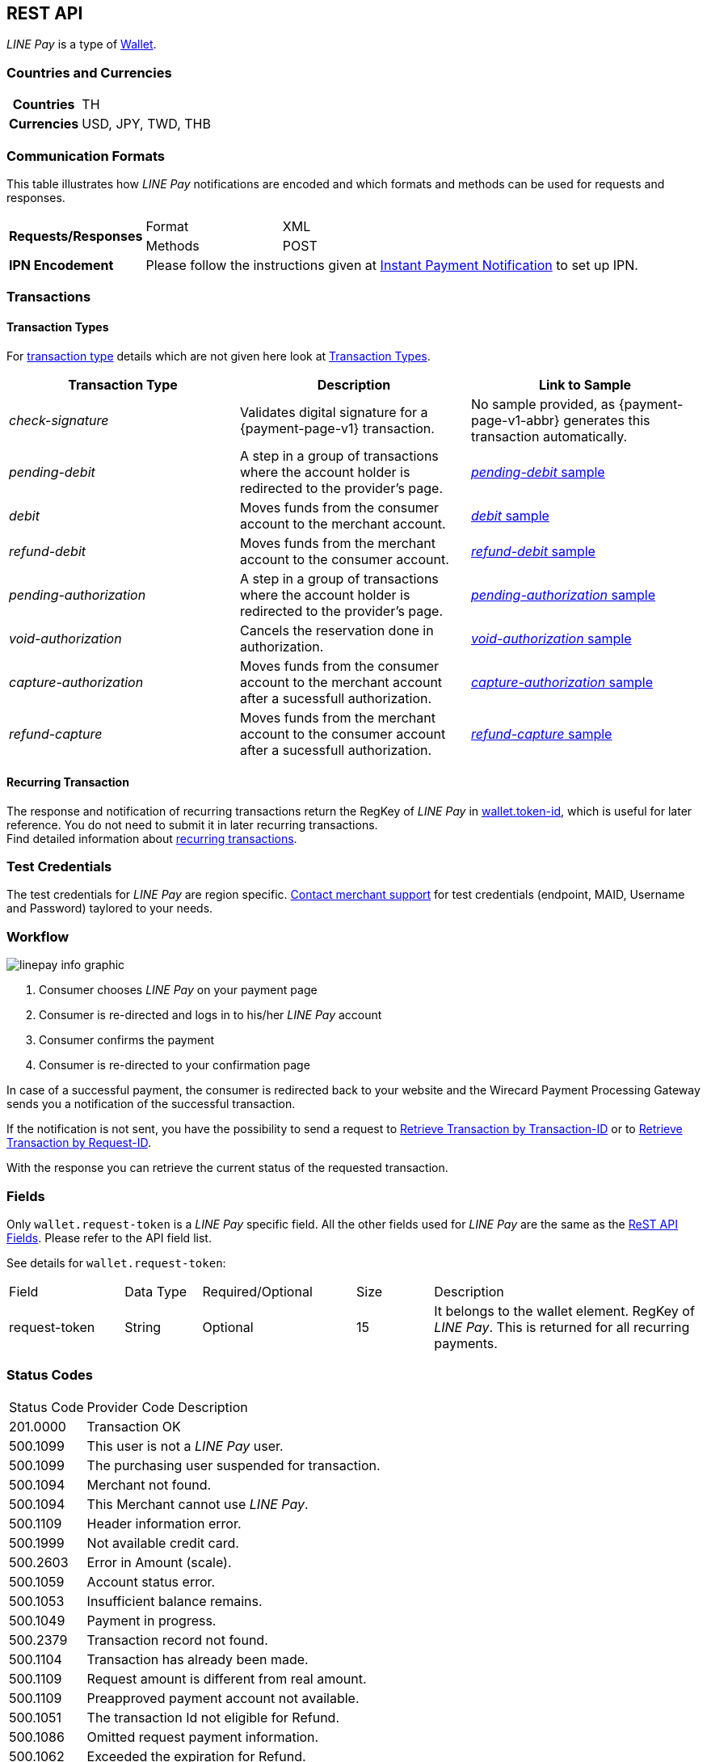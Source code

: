 [#Linepay]
== REST API

// [#Linepay_Introduction]
// === Introduction
// _LINE Pay_ is a payment method used in Thailand. _LINE Pay_ allows the consumer to link his credit card to his _LINE Pay_ account and trigger a funds transfer during an online purchase. A transfer order is confirmed allowing you to instantly deliver goods and services.

// _LINE Pay_ allows you to configure certain payment parameters, which fit to their sales strategy.

_LINE Pay_ is a type of <<PaymentMethods_PaymentMode_Wallet, Wallet>>.

[#Linepay_CountriesCurrencies]
=== Countries and Currencies

[cols="20h,80"]
|===
|Countries |TH
|Currencies a|USD, JPY, TWD, THB


|===

[#Linepay_CommunicationFormats]
=== Communication Formats

This table illustrates how _LINE Pay_ notifications are encoded and which formats and methods can be used for requests and responses.

[cols="20,20,60"]
|===
.2+| *Requests/Responses* | Format | XML
                        | Methods | POST
| *IPN Encodement*     2+| Please follow the instructions given at
<<GeneralPlatformFeatures_IPN, Instant Payment Notification>> to set up IPN.
|===

[#Linepay_Transactions]
=== Transactions

[#Linepay_TransactionTypes]
==== Transaction Types

For <<Glossary_TransactionType, transaction type>> details which are not given here look at <<AppendixB, Transaction Types>>.

[cols=",,"]
|===
|Transaction Type |Description | Link to Sample

|_check-signature_ | Validates digital signature for a {payment-page-v1} transaction. | No sample provided, as {payment-page-v1-abbr} generates this transaction automatically.
|_pending-debit_ |A step in a group of transactions where the account holder is redirected to the provider's page. | <<Linepay_Samples_pendingdebit, _pending-debit_ sample>>
|_debit_ |Moves funds from the consumer account to the merchant account. | <<Linepay_Samples_debit, _debit_ sample>>
|_refund-debit_ |Moves funds from the merchant account to the consumer account. | <<Linepay_Samples_refunddebit, _refund-debit_ sample>>
|_pending-authorization_ |A step in a group of transactions where the account holder is redirected to the provider's page. | <<Linepay_Samples_pendingauthorization, _pending-authorization_ sample>>
// |_authorization_ |Reserves funds from the consumer account to the merchant account. Must be followed by either _void-authorization_ or _capture-authorization_ to cancel or complete the funds transfer. | <<Linepay_Samples_authorization, _authorization_ sample>>
|_void-authorization_ |Cancels the reservation done in authorization. | <<Linepay_Samples_voidauthorization, _void-authorization_ sample>>
|_capture-authorization_ |Moves funds from the consumer account to the merchant account after a sucessfull authorization. | <<Linepay_Samples_captureauthorization, _capture-authorization_ sample>>
|_refund-capture_ |Moves funds from the merchant account to the consumer account after a sucessfull authorization. | <<Linepay_Samples_refundcapture, _refund-capture_ sample>>

|===

//-

[#Linepay_RecurringTransaction]
==== Recurring Transaction

The response and notification of recurring transactions return the RegKey of _LINE Pay_ in <<Linepay_Fields, wallet.token-id>>, which is useful for later reference. You do not need to submit it in later recurring transactions. +
Find detailed information about <<GeneralPlatformFeatures_Transactions_Recurring, recurring transactions>>.

[#Linepay_TestCredentials]
=== Test Credentials

The test credentials for _LINE Pay_ are region specific. <<ContactUs, Contact merchant support>> for test credentials (endpoint, MAID, Username and Password) taylored to your needs.

[#Linepay_Workflow]
=== Workflow

image::images/line-pay/linepay-info-graphic.png[]

. Consumer chooses _LINE Pay_ on your payment page
. Consumer is re-directed and logs in to his/her _LINE Pay_ account
. Consumer confirms the payment
. Consumer is re-directed to your confirmation page

//-

In case of a successful payment, the consumer is redirected back to your website and the Wirecard Payment Processing Gateway sends you a notification of the successful transaction.

If the notification is not sent, you have the possibility to send a request to <<GeneralPlatformFeatures_RetrieveTransaction_TransactionID, Retrieve Transaction by Transaction-ID>> or to <<GeneralPlatformFeatures_RetrieveTransaction_RequestID, Retrieve Transaction by Request-ID>>.

With the response you can retrieve the current status of the requested transaction.

[#Linepay_Fields]
=== Fields

Only ``wallet.request-token`` is a _LINE Pay_ specific field. All the other fields used for _LINE Pay_ are the same as the <<RestApi_Fields, ReST API Fields>>. Please refer to the API field list. 

See details for ``wallet.request-token``:

// We have no wallet element in the ReST API field table!

[cols="15,10,20,10,35"]
|===
| Field |  Data Type | Required/Optional | Size | Description
| request-token |  String | Optional |  15  |  It belongs to the wallet element. RegKey of _LINE Pay_. This is returned for all recurring payments.
|===


[#Linepay_StatusCodes]
=== Status Codes

[%autowidth]
|===
| Status Code | Provider Code Description
| 201.0000 | Transaction OK
| 500.1099 | This user is not a _LINE Pay_ user. 
| 500.1099 | The purchasing user suspended for transaction. 
| 500.1094 | Merchant not found. 
| 500.1094 | This Merchant cannot use _LINE Pay_. 
| 500.1109 | Header information error. 
| 500.1999 | Not available credit card. 
| 500.2603 | Error in Amount (scale). 
| 500.1059 | Account status error. 
| 500.1053 | Insufficient balance remains. 
| 500.1049 | Payment in progress. 
| 500.2379 | Transaction record not found. 
| 500.1104 | Transaction has already been made. 
| 500.1109 | Request amount is different from real amount. 
| 500.1109 | Preapproved payment account not available. 
| 500.1051 | The transaction Id not eligible for Refund. 
| 500.1086 | Omitted request payment information. 
| 500.1062 | Exceeded the expiration for Refund. 
| 500.1109 | Refund limit exceeded. 
| 500.1099 | The transaction has already been refunded. 
| 500.1088 | Payment method and password must be certificated by _LINE Pay_. 
| 500.1109 | User’s account remains have been changed. 
| 500.1109 | Existing same orderId. 
| 500.1097 | Exceeded max. number of transactions (100) allowed to be retrieved. 
| 500.3014 | Unsupported currency. 
| 500.1057 | Status can not be processed. 
| 500.1109 | Expired the payment date. 
| 500.1109 | Payment amount must be greater than 0. 
| 500.2498 | Payment amount exceeds amount requested. 
| 500.1109 | The regKey does not exist. 
| 500.1109 | The regKey expired. 
| 500.1999 | This Merchant cannot use Preapproved Payment. 
| 500.1104 | Already processing payment with regKey. 
| 500.1104 | Duplicated the request calling API. 
| 500.1999 | Internal request error. 
| 500.1052 | Temporary error while making a payment with Credit Card. 
| 500.1109 | Credit Card Payment Error. 
| 500.1109 | Credit Card Authorization Error. 
| 500.1160 | The payment has been declined due to suspected fraud. 
| 500.1052 | Payment amount must be greater than 0. 
| 500.1999 | Omitted credit card information. 
| 500.1999 | Incorrect credit card payment information. 
| 500.1064 | Credit card expiration date has passed. 
| 500.1058 | Credit card has insufficient funds. 
| 500.1105 | Maximum credit card limit exceeded. 
| 500.1105 | One-time payment limit exceeded. 
| 500.1065 | This card has been reported stolen. 
| 500.1065 | This card has been suspended. 
| 500.1059 | Invalid Card Verification Number (CVN). 
| 500.1999 | This card is blacklisted. 
| 500.1999 | Invalid credit card number. 
| 500.2603 | Invalid amount. 
| 500.1053 | The credit card payment declined. 
| 500.1999 | Parameter error. 
| 500.1999 | JSON data format error. 
| 500.1999 | Internal error. 
|===

[#Linepay_Samples]
=== Samples

If you want to see corresponding notification samples, go to <<GeneralPlatformFeatures_IPN_NotificationExamples, Notification Examples>>.

[#Linepay_Samples_pendingdebit]
.XML _pending-debit_ Request (Successful)

[source,xml]
----
<?xml version="1.0" encoding="utf-8" standalone="yes"?>
<payment xmlns="http://www.elastic-payments.com/schema/payment">
   <merchant-account-id>d6f81c1a-ac60-4488-9716-e3ae80fe9c83</merchant-account-id>
       <request-id>{{$guid}}</request-id>
   <transaction-type>pending-debit</transaction-type>
   <requested-amount currency="THB">2.00</requested-amount>
   <account-holder>
     <first-name>Paul</first-name>
     <last-name>Peterson</last-name>
   </account-holder>
   <payment-methods>
       <payment-method name="linepay" />
   </payment-methods>
   <descriptor>Payment description</descriptor>
   <cancel-redirect-url>https://demoshop-test.wirecard.com/demoshop/#/cancel</cancel-redirect-url>
   <success-redirect-url>https://demoshop-test.wirecard.com/demoshop/#/success</success-redirect-url>
</payment>
----

.XML _pending-debit_ Response (Successful)

[source,xml]
----
<payment xmlns="http://www.elastic-payments.com/schema/payment" xmlns:ns2="http://www.elastic-payments.com/schema/epa/transaction">
  <merchant-account-id>d6f81c1a-ac60-4488-9716-e3ae80fe9c83</merchant-account-id>
  <transaction-id>${unique for each response}</transaction-id>
  <request-id>${unique for each request}</request-id>
  <transaction-type>pending-debit</transaction-type>
  <transaction-state>success</transaction-state>
  <completion-time-stamp>2019-02-28T08:32:00.000Z</completion-time-stamp>
  <statuses>
    <status code="201.0000" description="The resource was successfully created." severity="information"/>
  </statuses>
  <requested-amount currency="THB">2.00</requested-amount>
  <account-holder>
    <first-name>Paul</first-name>
    <last-name>Peterson</last-name>
  </account-holder>
  <descriptor>Payment description</descriptor>
  <payment-methods>
    <payment-method url="https://sandbox-api-pay.line.me/linepay/v2/web/payment/wait?transactionReserveId=NDYyNTcwMTk1MzU4Mjg3MzYwMA==" name="linepay"/>
  </payment-methods>
  <cancel-redirect-url>https://demoshop-test.wirecard.com/demoshop/#/cancel</cancel-redirect-url>
  <success-redirect-url>https://demoshop-test.wirecard.com/demoshop/#/success</success-redirect-url>
</payment>
----

[#Linepay_Samples_pendingdebit_recurringfirst]
.XML _pending-debit_ Request Recurring First (Successful)

[source,xml]
----
<payment xmlns="http://www.elastic-payments.com/schema/payment">
 <merchant-account-id>d6f81c1a-ac60-4488-9716-e3ae80fe9c83</merchant-account-id>
 <request-id>{{$guid}}</request-id>
 <transaction-type>pending-debit</transaction-type>
 <requested-amount currency="THB">2.00</requested-amount>
 <account-holder>
   <first-name>Paul</first-name>
   <last-name>Peterson</last-name>
 </account-holder>
 <descriptor>Payment description</descriptor>
 <payment-methods>
   <payment-method name="linepay"/>
 </payment-methods>
 <periodic>
   <periodic-type>recurring</periodic-type>
   <sequence-type>first</sequence-type>
 </periodic>
 <cancel-redirect-url>https://demoshop-test.wirecard.com/demoshop/#/cancel</cancel-redirect-url>
 <success-redirect-url>https://demoshop-test.wirecard.com/demoshop/#/success</success-redirect-url>
</payment>
----

.XML _pending-debit_ Response Recurring First (Successful)

[source,xml]
----
<payment xmlns="http://www.elastic-payments.com/schema/payment" xmlns:ns2="http://www.elastic-payments.com/schema/epa/transaction">
 <merchant-account-id>d6f81c1a-ac60-4488-9716-e3ae80fe9c83</merchant-account-id>
 <transaction-id>353737bc-3f64-45b2-937c-50e30214427f</transaction-id>
 <request-id>${unique for each request}</request-id>
 <transaction-type>pending-debit</transaction-type>
 <transaction-state>success</transaction-state>
 <completion-time-stamp>2019-02-28T08:32:00.000Z</completion-time-stamp>
 <statuses>
   <status code="201.0000" description="The resource was successfully created." severity="information"/>
 </statuses>
 <requested-amount currency="THB">2.00</requested-amount>
 <account-holder>
   <first-name>Paul</first-name>
   <last-name>Peterson</last-name>
 </account-holder>
 <descriptor>Payment description</descriptor>
 <payment-methods>
   <payment-method url="https://sandbox-api-pay.line.me/linepay/v2/web/payment/wait?transactionReserveId=NDYyNTcwMTk1MzU4Mjg3MzYwMA==" name="linepay"/>
 </payment-methods>
 <periodic>
   <periodic-type>recurring</periodic-type>
   <sequence-type>first</sequence-type>
 </periodic>
 <cancel-redirect-url>https://demoshop-test.wirecard.com/demoshop/#/cancel</cancel-redirect-url>
 <success-redirect-url>https://demoshop-test.wirecard.com/demoshop/#/success</success-redirect-url>
</payment>
----

[#Linepay_Samples_debit_recurringrecurring]
.XML _debit_ Request Recurring Recurring (Successful)

[source,xml]
----
<payment xmlns="http://www.elastic-payments.com/schema/payment">
 <merchant-account-id>d6f81c1a-ac60-4488-9716-e3ae80fe9c83</merchant-account-id>
 <request-id>{{$guid}}</request-id>
 <transaction-type>debit</transaction-type>
 <parent-transaction-id>353737bc-3f64-45b2-937c-50e30214427f</parent-transaction-id>
 <payment-methods>
   <payment-method name="linepay"/>
 </payment-methods>
 <periodic>
   <periodic-type>recurring</periodic-type>
   <sequence-type>recurring</sequence-type>
 </periodic>
</payment>
----

.XML _debit_ Response Recurring Recurring (Successful)

[source,xml]
----
<payment xmlns="http://www.elastic-payments.com/schema/payment">
 <merchant-account-id>d6f81c1a-ac60-4488-9716-e3ae80fe9c83</merchant-account-id>
 <request-id>${unique for each request}</request-id>
 <transaction-id>cc1e43b5-d3bd-4d1b-9a43-3142bd9d7c32</transaction-id>
 <transaction-type>debit</transaction-type>
 <parent-transaction-id>353737bc-3f64-45b2-937c-50e30214427f</parent-transaction-id>
 <payment-methods>
   <payment-method name="linepay"/>
 </payment-methods>
 <periodic>
   <periodic-type>recurring</periodic-type>
   <sequence-type>recurring</sequence-type>
 </periodic>
 <wallet>
   <request-token>4rVOg6Ey8beDc93</request-token>
 </wallet>
</payment>
----

[#Linepay_Samples_debit_recurringfinal]
.XML _debit_ Request Recurring Final (Successful)

[source,xml]
----
<payment xmlns="http://www.elastic-payments.com/schema/payment">
 <merchant-account-id>d6f81c1a-ac60-4488-9716-e3ae80fe9c83</merchant-account-id>
 <request-id>{{$guid}}</request-id>
 <transaction-type>debit</transaction-type>
 <parent-transaction-id>353737bc-3f64-45b2-937c-50e30214427f</parent-transaction-id>
 <payment-methods>
   <payment-method name="linepay"/>
 </payment-methods>
 <periodic>
   <periodic-type>recurring</periodic-type>
   <sequence-type>final</sequence-type>
 </periodic>
</payment>
----

.XML _debit_ Response Recurring Recurring (Successful)

[source,xml]
----
<payment xmlns="http://www.elastic-payments.com/schema/payment">
 <merchant-account-id>d6f81c1a-ac60-4488-9716-e3ae80fe9c83</merchant-account-id>
 <request-id>${unique for each request}</request-id>
 <transaction-id>8f1e44b5-d3bd-4d1b-8a43-3142bd9d7ce4</transaction-id>
 <transaction-type>debit</transaction-type>
 <parent-transaction-id>353737bc-3f64-45b2-937c-50e30214427f</parent-transaction-id>
 <payment-methods>
   <payment-method name="linepay"/>
 </payment-methods>
 <periodic>
   <periodic-type>recurring</periodic-type>
   <sequence-type>final</sequence-type>
 </periodic>
 <wallet>
   <request-token>4rVOg6Ey8beDc93</request-token>
 </wallet>
</payment>
----

[#Linepay_Samples_debit]
.XML _debit_ Request (Successful)

[source,xml]
----

----

.XML _debit_ Response (Successful)

[source,xml]
----

----

[#Linepay_Samples_refunddebit]
.XML _refund-debit_ Request (Successful)

[source,xml]
----
<payment xmlns="http://www.elastic-payments.com/schema/payment">
  <merchant-account-id>d6f81c1a-ac60-4488-9716-e3ae80fe9c83</merchant-account-id>
  <transaction-type>refund-debit</transaction-type>
  <request-id>{{$guid}}</request-id>
  <parent-transaction-id>392e9311-1917-4e95-a7a0-68db64da130a</parent-transaction-id>
  <payment-methods>
    <payment-method name="linepay"/>
  </payment-methods>
</payment>
----

.XML _refund-debit_ Response (Successful)

[source,xml]
----
<payment xmlns="http://www.elastic-payments.com/schema/payment" xmlns:ns2="http://www.elastic-payments.com/schema/epa/transaction">
  <merchant-account-id>d6f81c1a-ac60-4488-9716-e3ae80fe9c83</merchant-account-id>
  <transaction-id>0c92478c-df87-4943-827c-697ada54e84e</transaction-id>
  <request-id>${unique for each request}</request-id>
  <transaction-type>refund-debit</transaction-type>
  <transaction-state>success</transaction-state>
  <completion-time-stamp>2019-02-28T08:32:11.000Z</completion-time-stamp>
  <statuses>
    <status code="201.0000" description="The resource was successfully created." severity="information"/>
  </statuses>
  <requested-amount currency="THB">2.00</requested-amount>
  <parent-transaction-id>392e9311-1917-4e95-a7a0-68db64da130a</parent-transaction-id>
  <account-holder>
    <first-name>Paul</first-name>
    <last-name>Peterson</last-name>
  </account-holder>
  <order-number>1551342687432</order-number>
  <descriptor>Payment description</descriptor>
  <payment-methods>
    <payment-method name="linepay"/>
  </payment-methods>
  <api-id>---</api-id>
  <cancel-redirect-url>https://demoshop-test.wirecard.com/demoshop/#/cancel</cancel-redirect-url>
  <success-redirect-url>https://demoshop-test.wirecard.com/demoshop/#/success</success-redirect-url>
</payment>
----

[#Linepay_Samples_pendingauthorization]
.XML _pending-authorization_ Request (Successful)

[source,xml]
----
<payment xmlns="http://www.elastic-payments.com/schema/payment">
  <merchant-account-id>d6f81c1a-ac60-4488-9716-e3ae80fe9c83</merchant-account-id>
  <request-id>{{$guid}}</request-id>
  <transaction-type>pending-authorization</transaction-type>
  <requested-amount currency="THB">2.00</requested-amount>
  <account-holder>
    <first-name>Paul</first-name>
    <last-name>Peterson</last-name>
  </account-holder>
  <order-number>1551342687432</order-number>
  <descriptor>Payment description</descriptor>
  <payment-methods>
    <payment-method name="linepay"/>
  </payment-methods>
  <cancel-redirect-url>https://demoshop-test.wirecard.com/demoshop/#/cancel</cancel-redirect-url>
  <success-redirect-url>https://demoshop-test.wirecard.com/demoshop/#/success</success-redirect-url>
</payment>
----

.XML _pending-authorization_ Response (Successful)

[source,xml]
----
<payment xmlns="http://www.elastic-payments.com/schema/payment" xmlns:ns2="http://www.elastic-payments.com/schema/epa/transaction">
  <merchant-account-id>d6f81c1a-ac60-4488-9716-e3ae80fe9c83</merchant-account-id>
  <transaction-id>c1d9ad1d-ad82-476f-a93d-90febfd08663</transaction-id>
  <request-id>${unique for each request}</request-id>
  <transaction-type>pending-authorization</transaction-type>
  <transaction-state>success</transaction-state>
  <completion-time-stamp>2019-02-28T08:31:29.000Z</completion-time-stamp>
  <statuses>
    <status code="201.0000" description="The resource was successfully created." severity="information"/>
  </statuses>
  <requested-amount currency="THB">2.00</requested-amount>
  <account-holder>
    <first-name>Paul</first-name>
    <last-name>Peterson</last-name>
  </account-holder>
  <order-number>1551342687432</order-number>
  <descriptor>Payment description</descriptor>
  <payment-methods>
    <payment-method url="https://sandbox-api-pay.line.me/linepay/v2/web/payment/wait?transactionReserveId=MTM1ODU4NDcyMzc2NzA2Njg4MA==" name="linepay"/>
  </payment-methods>
  <cancel-redirect-url>https://demoshop-test.wirecard.com/demoshop/#/cancel</cancel-redirect-url>
  <success-redirect-url>https://demoshop-test.wirecard.com/demoshop/#/success</success-redirect-url>
</payment>
----

[#Linepay_Samples_voidauthorization]
.XML _void-authorization_ Request (Successful)

[source,xml]
----
<payment xmlns="http://www.elastic-payments.com/schema/payment">
  <merchant-account-id>d6f81c1a-ac60-4488-9716-e3ae80fe9c83</merchant-account-id>
  <request-id>{{$guid}}</request-id>
  <transaction-type>void-authorization</transaction-type>
  <parent-transaction-id>e762192b-ffb5-4447-a4a0-4fc1cf9d300a</parent-transaction-id>
  <payment-methods>
    <payment-method name="linepay"/>
  </payment-methods>
</payment>
----

.XML _void-authorization_ Response (Successful)

[source,xml]
----
<payment xmlns="http://www.elastic-payments.com/schema/payment" xmlns:ns2="http://www.elastic-payments.com/schema/epa/transaction">
  <merchant-account-id>d6f81c1a-ac60-4488-9716-e3ae80fe9c83</merchant-account-id>
  <transaction-id>b7183071-3669-40d1-8cb1-642f495c0aec</transaction-id>
  <request-id>${unique for each request}</request-id>
  <transaction-type>void-authorization</transaction-type>
  <transaction-state>success</transaction-state>
  <completion-time-stamp>2019-02-28T08:31:58.000Z</completion-time-stamp>
  <statuses>
    <status code="201.0000" description="The resource was successfully created." severity="information"/>
  </statuses>
  <requested-amount currency="THB">2.00</requested-amount>
  <parent-transaction-id>e762192b-ffb5-4447-a4a0-4fc1cf9d300a</parent-transaction-id>
  <account-holder>
    <first-name>Maged</first-name>
    <last-name>Ahmed</last-name>
  </account-holder>
  <order-number>1551342687432</order-number>
  <descriptor>Payment description</descriptor>
  <payment-methods>
    <payment-method name="linepay"/>
  </payment-methods>
  <api-id>---</api-id>
  <cancel-redirect-url>https://demoshop-test.wirecard.com/demoshop/#/cancel</cancel-redirect-url>
  <success-redirect-url>https://demoshop-test.wirecard.com/demoshop/#/success</success-redirect-url>
</payment>
----

[#Linepay_Samples_captureauthorization]
.XML _capture-authorization_ Request (Successful)

[source,xml]
----
<payment xmlns="http://www.elastic-payments.com/schema/payment">
  <merchant-account-id>d6f81c1a-ac60-4488-9716-e3ae80fe9c83</merchant-account-id>
  <request-id>{{$guid}}</request-id>
  <transaction-type>capture-authorization</transaction-type>
  <parent-transaction-id>2636cd44-bd57-427f-a502-702f9c59598f</parent-transaction-id>
  <payment-methods>
    <payment-method name="linepay"/>
  </payment-methods>
</payment>
----

.XML _capture-authorization_ Response (Successful)

[source,xml]
----
<payment xmlns="http://www.elastic-payments.com/schema/payment" xmlns:ns2="http://www.elastic-payments.com/schema/epa/transaction">
  <merchant-account-id>d6f81c1a-ac60-4488-9716-e3ae80fe9c83</merchant-account-id>
  <transaction-id>76a16306-904f-4491-8f5c-811fda31d668</transaction-id>
  <request-id>${unique for each request}</request-id>
  <transaction-type>capture-authorization</transaction-type>
  <transaction-state>success</transaction-state>
  <completion-time-stamp>2019-02-28T08:31:40.000Z</completion-time-stamp>
  <statuses>
    <status code="201.0000" description="The resource was successfully created." severity="information"/>
  </statuses>
  <requested-amount currency="THB">2.00</requested-amount>
  <parent-transaction-id>2636cd44-bd57-427f-a502-702f9c59598f</parent-transaction-id>
  <account-holder>
    <first-name>Paul</first-name>
    <last-name>Peterson</last-name>
  </account-holder>
  <order-number>1551342687432</order-number>
  <descriptor>Payment description</descriptor>
  <payment-methods>
    <payment-method name="linepay"/>
  </payment-methods>
  <api-id>---</api-id>
  <cancel-redirect-url>https://demoshop-test.wirecard.com/demoshop/#/cancel</cancel-redirect-url>
  <success-redirect-url>https://demoshop-test.wirecard.com/demoshop/#/success</success-redirect-url>
</payment>
----

[#Linepay_Samples_refundcapture]
.XML _refund-capture_ Request (Successful)

[source,xml]
----
<payment xmlns="http://www.elastic-payments.com/schema/payment">
  <merchant-account-id>d6f81c1a-ac60-4488-9716-e3ae80fe9c83</merchant-account-id>
  <request-id>{{$guid}}</request-id>
  <transaction-type>refund-capture</transaction-type>
  <parent-transaction-id>76a16306-904f-4491-8f5c-811fda31d668</parent-transaction-id>
  <payment-methods>
    <payment-method name="linepay"/>
  </payment-methods>
</payment>
----

.XML _refund-capture_ Response (Successful)

[source,xml]
----
<payment xmlns="http://www.elastic-payments.com/schema/payment" xmlns:ns2="http://www.elastic-payments.com/schema/epa/transaction">
  <merchant-account-id>d6f81c1a-ac60-4488-9716-e3ae80fe9c83</merchant-account-id>
  <transaction-id>7bbd9f0b-99ef-4eeb-89d1-0b436be07942</transaction-id>
  <request-id>${unique for each request}</request-id>
  <transaction-type>refund-capture</transaction-type>
  <transaction-state>success</transaction-state>
  <completion-time-stamp>2019-02-28T08:31:43.000Z</completion-time-stamp>
  <statuses>
    <status code="201.0000" description="The resource was successfully created." severity="information"/>
  </statuses>
  <requested-amount currency="THB">2.00</requested-amount>
  <parent-transaction-id>76a16306-904f-4491-8f5c-811fda31d668</parent-transaction-id>
  <account-holder>
    <first-name>Paul</first-name>
    <last-name>Doe</last-name>
  </account-holder>
  <order-number>1551342687432</order-number>
  <descriptor>Payment description</descriptor>
  <payment-methods>
    <payment-method name="linepay"/>
  </payment-methods>
  <api-id>---</api-id>
  <cancel-redirect-url>https://demoshop-test.wirecard.com/demoshop/#/cancel</cancel-redirect-url>
  <success-redirect-url>https://demoshop-test.wirecard.com/demoshop/#/success</success-redirect-url>
</payment>
----

//-
